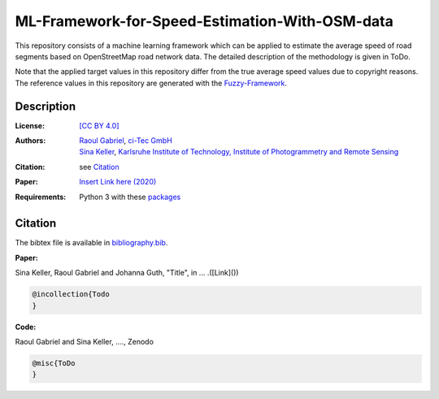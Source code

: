 ML-Framework-for-Speed-Estimation-With-OSM-data
===============================================

This repository consists of a machine learning framework which can be applied to estimate the average speed of road segments based on OpenStreetMap road network data. The detailed description of the methodology is given in ToDo. 

Note that the applied target values in this repository differ from the true average speed values due to copyright reasons. The reference values in this repository are generated with the `Fuzzy-Framework <https://github.com/johannaguth/Fuzzy-Framework-for-Speed-Estimation#fuzzy-framework-for-speed-estimation>`_.

.. ToDos: Include citation, update text.


Description
-----------

:License:
    `[CC BY 4.0] <LICENSE>`_

:Authors:
 .. line-block::
   `Raoul Gabriel <mailto:r.gabriel@ci-tec.de>`_, `ci-Tec GmbH <https://www.ci-tec.de>`_
   `Sina Keller <mailto:sina.keller@kit.edu>`_, `Karlsruhe Institute of Technology, Institute of Photogrammetry and Remote Sensing <https://ipf.kit.edu>`_

:Citation:
    see `Citation`_

:Paper:
    `Insert Link here (2020) <https://link>`_

:Requirements:
    Python 3 with these `packages <requirements.txt>`_


..  ToDos
    Citation: Include: [Citation](#citation) and [bibliography.bib](bibliography.bib) Inlcude .bib file with both 
    references)
    Paper: Include: Paper and Link to Paper)
    Include Required packages as .txt file) 



Citation
--------

.. ToDo: create bibliography.bib

The bibtex file is available in `bibliography.bib <bibliography.bib>`_.


**Paper:**

Sina Keller, Raoul Gabriel and Johanna Guth, "Title", in ... .([Link]())

.. code:: bibtex

    @incollection{Todo
    }

**Code:**

Raoul Gabriel and Sina Keller, ...., Zenodo

.. ToDo Anpassen auf unsere DOI etc

.. image:: https://zenodo.org/badge/DOI/10.5281/zenodo.3450676.svg
    :target: https://doi.org/10.5281/zenodo.3450676
    :alt: DOI

.. code:: bibtex

    @misc{ToDo
    }


